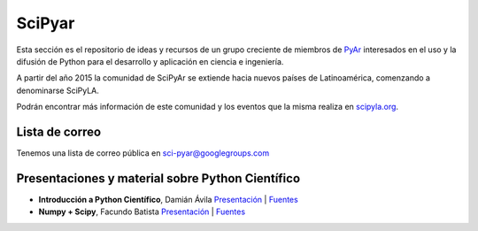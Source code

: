 
SciPyar
=======

Esta sección es el repositorio de ideas y recursos de un grupo creciente de miembros de PyAr_ interesados en el uso y la difusión de Python para el desarrollo y aplicación en ciencia e ingeniería.

A partir del año 2015 la comunidad de SciPyAr se extiende hacia nuevos países de Latinoamérica, comenzando a denominarse SciPyLA.

Podrán encontrar más información de este comunidad y los eventos que la misma realiza en `scipyla.org`_.

Lista de correo
---------------

Tenemos una lista de correo pública en `sci-pyar@googlegroups.com`_

Presentaciones y material sobre Python Científico
-------------------------------------------------

* **Introducción a Python Científico**, Damián Ávila `Presentación`_ | Fuentes_

* **Numpy + Scipy**, Facundo Batista `Presentación <http://www.taniquetil.com.ar/homedevel/presents/numsci.pdf>`__ | `Fuentes <http://www.taniquetil.com.ar/homedevel/presents/numsci/>`__


.. ############################################################################


.. _sci-pyar@googlegroups.com: https://groups.google.com/forum/?fromgroups#!forum/sci-pyar

.. _Presentación: http://damianavila.github.com/Python_Cientifico

.. _Fuentes: https://github.com/damianavila/Python_Cientifico

.. _`scipyla.org`: http://scipyla.org
.. _pyar: /pages/pyar/index.html
